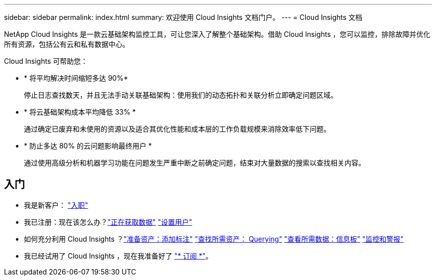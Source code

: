 ---
sidebar: sidebar 
permalink: index.html 
summary: 欢迎使用 Cloud Insights 文档门户。 
---
= Cloud Insights 文档


[role="lead"]
NetApp Cloud Insights 是一款云基础架构监控工具，可让您深入了解整个基础架构。借助 Cloud Insights ，您可以监控，排除故障并优化所有资源，包括公有云和私有数据中心。

Cloud Insights 可帮助您：

* * 将平均解决时间缩短多达 90%*
+
停止日志查找数天，并且无法手动关联基础架构：使用我们的动态拓扑和关联分析立即确定问题区域。

* * 将云基础架构成本平均降低 33% *
+
通过确定已废弃和未使用的资源以及适合其优化性能和成本层的工作负载规模来消除效率低下问题。

* * 防止多达 80% 的云问题影响最终用户 *
+
通过使用高级分析和机器学习功能在问题发生严重中断之前确定问题，结束对大量数据的搜索以查找相关内容。





== 入门

* 我是新客户： link:task_cloud_insights_onboarding_1.html["入职"]
* 我已注册：现在该怎么办？link:task_getting_started_with_cloud_insights.html["正在获取数据"]
link:concept_user_roles.html["设置用户"]
* 如何充分利用 Cloud Insights ？link:task_defining_annotations.html["准备资产：添加标注"]
link:concept_querying_assets.html["查找所需资产： Querying"]
link:concept_dashboards_overview.html["查看所需数据：信息板"]
link:https:task_create_monitor.html["监控和警报"]
* 我已经试用了 Cloud Insights ，现在我准备好了 link:concept_subscribing_to_cloud_insights.html["* 订阅 *"]。

